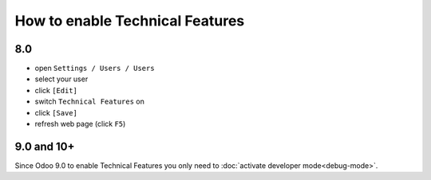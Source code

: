 ==================================
 How to enable Technical Features
==================================

8.0
===

* open ``Settings / Users / Users``
* select your user
* click ``[Edit]``
* switch ``Technical Features`` on
* click ``[Save]``
* refresh web page (click ``F5``)

9.0 and 10+
===========

Since Odoo 9.0 to enable Technical Features you only need to :doc:`activate developer mode<debug-mode>`.
